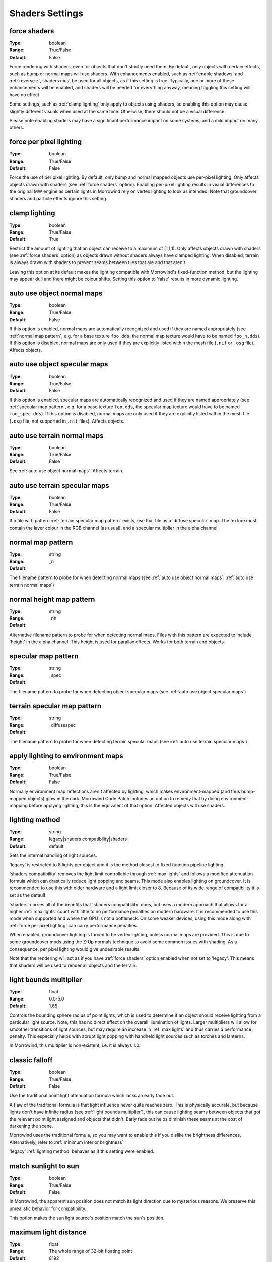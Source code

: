 Shaders Settings
################

force shaders
-------------

:Type:		boolean
:Range:		True/False
:Default:	False

Force rendering with shaders, even for objects that don't strictly need them.
By default, only objects with certain effects, such as bump or normal maps will use shaders.
With enhancements enabled, such as :ref:`enable shadows` and :ref:`reverse z`, shaders must be used for all objects, as if this setting is true.
Typically, one or more of these enhancements will be enabled, and shaders will be needed for everything anyway, meaning toggling this setting will have no effect.

Some settings, such as :ref:`clamp lighting` only apply to objects using shaders, so enabling this option may cause slightly different visuals when used at the same time.
Otherwise, there should not be a visual difference.

Please note enabling shaders may have a significant performance impact on some systems, and a mild impact on many others.

force per pixel lighting
------------------------

:Type:		boolean
:Range:		True/False
:Default:	False

Force the use of per pixel lighting. By default, only bump and normal mapped objects use per-pixel lighting.
Only affects objects drawn with shaders (see :ref:`force shaders` option).
Enabling per-pixel lighting results in visual differences to the original MW engine as certain lights in Morrowind rely on vertex lighting to look as intended.
Note that groundcover shaders and particle effects ignore this setting.

clamp lighting
--------------

:Type:		boolean
:Range:		True/False
:Default:	True

Restrict the amount of lighting that an object can receive to a maximum of (1,1,1).
Only affects objects drawn with shaders (see :ref:`force shaders` option) as objects drawn without shaders always have clamped lighting.
When disabled, terrain is always drawn with shaders to prevent seams between tiles that are and that aren't.

Leaving this option at its default makes the lighting compatible with Morrowind's fixed-function method,
but the lighting may appear dull and there might be colour shifts.
Setting this option to 'false' results in more dynamic lighting.

auto use object normal maps
---------------------------

:Type:		boolean
:Range:		True/False
:Default:	False

If this option is enabled, normal maps are automatically recognized and used if they are named appropriately
(see :ref:`normal map pattern`, e.g. for a base texture ``foo.dds``, the normal map texture would have to be named ``foo_n.dds``).
If this option is disabled,
normal maps are only used if they are explicitly listed within the mesh file (``.nif`` or ``.osg`` file). Affects objects.

auto use object specular maps
-----------------------------

:Type:		boolean
:Range:		True/False
:Default:	False

If this option is enabled, specular maps are automatically recognized and used if they are named appropriately
(see :ref:`specular map pattern`, e.g. for a base texture ``foo.dds``,
the specular map texture would have to be named ``foo_spec.dds``).
If this option is disabled, normal maps are only used if they are explicitly listed within the mesh file
(``.osg`` file, not supported in ``.nif`` files). Affects objects.

auto use terrain normal maps
----------------------------

:Type:		boolean
:Range:		True/False
:Default:	False

See :ref:`auto use object normal maps`. Affects terrain.

auto use terrain specular maps
------------------------------

:Type:		boolean
:Range:		True/False
:Default:	False

If a file with pattern :ref:`terrain specular map pattern` exists, use that file as a 'diffuse specular' map.
The texture must contain the layer colour in the RGB channel (as usual), and a specular multiplier in the alpha channel.

normal map pattern
------------------

:Type:		string
:Range:
:Default:	_n

The filename pattern to probe for when detecting normal maps
(see :ref:`auto use object normal maps`, :ref:`auto use terrain normal maps`)

normal height map pattern
-------------------------

:Type:		string
:Range:
:Default:	_nh

Alternative filename pattern to probe for when detecting normal maps.
Files with this pattern are expected to include 'height' in the alpha channel.
This height is used for parallax effects. Works for both terrain and objects.

specular map pattern
--------------------

:Type:		string
:Range:
:Default:	_spec

The filename pattern to probe for when detecting object specular maps (see :ref:`auto use object specular maps`)

terrain specular map pattern
----------------------------

:Type:		string
:Range:
:Default:	_diffusespec

The filename pattern to probe for when detecting terrain specular maps (see :ref:`auto use terrain specular maps`)

apply lighting to environment maps
----------------------------------

:Type:		boolean
:Range:		True/False
:Default:	False

Normally environment map reflections aren't affected by lighting, which makes environment-mapped (and thus bump-mapped objects) glow in the dark.
Morrowind Code Patch includes an option to remedy that by doing environment-mapping before applying lighting, this is the equivalent of that option.
Affected objects will use shaders.

lighting method
---------------

:Type:		string
:Range:		legacy|shaders compatibility|shaders
:Default:	default

Sets the internal handling of light sources.

'legacy' is restricted to 8 lights per object and it is the method closest to
fixed function pipeline lighting.

'shaders compatibility' removes the light limit controllable through :ref:`max
lights` and follows a modified attenuation formula which can drastically reduce
light popping and seams. This mode also enables lighting on groundcover.
It is recommended to use this with older hardware and a
light limit closer to 8. Because of its wide range of compatibility it is set as
the default.

'shaders' carries all of the benefits that 'shaders compatibility' does, but
uses a modern approach that allows for a higher :ref:`max lights` count with
little to no performance penalties on modern hardware. It is recommended to use
this mode when supported and where the GPU is not a bottleneck. On some weaker
devices, using this mode along with :ref:`force per pixel lighting` can carry
performance penalties.

When enabled, groundcover lighting is forced to be vertex lighting, unless
normal maps are provided. This is due to some groundcover mods using the Z-Up
normals technique to avoid some common issues with shading. As a consequence,
per pixel lighting would give undesirable results.

Note that the rendering will act as if you have :ref:`force shaders` option enabled
when not set to 'legacy'. This means that shaders will be used to render all objects and
the terrain.

light bounds multiplier
-----------------------

:Type:		float
:Range:		0.0-5.0
:Default:	1.65

Controls the bounding sphere radius of point lights, which is used to determine
if an object should receive lighting from a particular light source. Note, this
has no direct effect on the overall illumination of lights. Larger multipliers
will allow for smoother transitions of light sources, but may require an
increase in :ref:`max lights` and thus carries a performance penalty. This
especially helps with abrupt light popping with handheld light sources such as
torches and lanterns.

In Morrowind, this multiplier is non-existent, i.e. it is always 1.0.

classic falloff
---------------

:Type:		boolean
:Range:		True/False
:Default:	False

Use the traditional point light attenuation formula which lacks an early fade out.

A flaw of the traditional formula is that light influence never quite reaches zero.
This is physically accurate, but because lights don't have infinite radius (see :ref:`light bounds multiplier`),
this can cause lighting seams between objects that got the relevant point light assigned and objects that didn't.
Early fade out helps diminish these seams at the cost of darkening the scene.

Morrowind uses the traditional formula, so you may want to enable this if you dislike the brightness differences.
Alternatively, refer to :ref:`minimum interior brightness`.

'legacy' :ref:`lighting method` behaves as if this setting were enabled.

match sunlight to sun
---------------------

:Type:		boolean
:Range:		True/False
:Default:	False

In Morrowind, the apparent sun position does not match its light direction due to mysterious reasons.
We preserve this unrealistic behavior for compatibility.

This option makes the sun light source's position match the sun's position.

maximum light distance
----------------------

:Type:		float
:Range:		The whole range of 32-bit floating point
:Default:	8192

The maximum distance from the camera that lights will be illuminated, applies to
both interiors and exteriors. A lower distance will improve performance. Set
this to a non-positive value to disable fading.

In Morrowind, there is no distance-based light fading.

light fade start
----------------

:Type:		float
:Range:		0.0-1.0
:Default:	0.85

The fraction of the maximum distance at which lights will begin to fade away.
Tweaking it will make the transition proportionally more or less smooth.

This setting has no effect if the :ref:`maximum light distance` is non-positive.

max lights
----------

:Type:		integer
:Range:		2-64
:Default:	8

Sets the maximum number of lights that each object can receive lighting from.
Increasing this too much can cause significant performance loss, especially if
:ref:`lighting method` is not set to 'shaders' or :ref:`force per pixel
lighting` is on.

This setting has no effect if :ref:`lighting method` is 'legacy'.

minimum interior brightness
---------------------------

:Type:		float
:Range:		0.0-1.0
:Default:	0.08

Sets the minimum interior ambient brightness for interior cells.

A consequence of the new lighting system is that interiors will sometimes be darker
since light sources now have sensible fall-offs.
A couple solutions are to either add more lights or increase their
radii to compensate, but these require content changes. For best results it is
recommended to set this to 0.0 to retain the colors that level designers
intended. If brighter interiors are wanted, however, this setting should be
increased. Note, it is advised to keep this number small (< 0.1) to avoid the
aforementioned changes in visuals.

This setting has no effect if :ref:`lighting method` is 'legacy'
or if :ref:`classic falloff` is enabled.

antialias alpha test
--------------------

:Type:		boolean
:Range:		True/False
:Default:	False

Convert the alpha test (cutout/punchthrough alpha) to alpha-to-coverage when :ref:`antialiasing` is on.
This allows MSAA to work with alpha-tested meshes, producing better-looking edges without pixelation.
When MSAA is off, this setting will have no visible effect, but might have a performance cost.


adjust coverage for alpha test
------------------------------

:Type:		boolean
:Range:		True/False
:Default:	True

Attempt to simulate coverage-preserving mipmaps in textures created without them which are used for alpha testing anyway.
This will somewhat mitigate these objects appearing to shrink as they get further from the camera, but isn't perfect.
Better results can be achieved by generating more appropriate mipmaps in the first place, but if this workaround is used with such textures, affected objects will appear to grow as they get further from the camera.
It is recommended that mod authors specify how this setting should be set, and mod users follow their advice.

soft particles
--------------

:Type:		boolean
:Range:		True/False
:Default:	False

Enables soft particles for particle effects. This technique softens the
intersection between individual particles and other opaque geometry by blending
between them. Note, this relies on overriding specific properties of particle
systems that potentially differ from the source content, this setting may change
the look of some particle systems.

Note that the rendering will act as if you have :ref:`force shaders` option enabled.
This means that shaders will be used to render all objects and the terrain.

weather particle occlusion
--------------------------

:Type:		boolean
:Range:		True/False
:Default:	False

Enables particle occlusion for rain and snow particle effects.
When enabled, rain and snow will not clip through ceilings and overhangs.
Currently this relies on an additional render pass, which may lead to a performance hit.

.. warning::
    This is an experimental feature that may cause visual oddities, especially when using default rain settings.
    It is recommended to at least double the rain diameter through `openmw.cfg`.`
